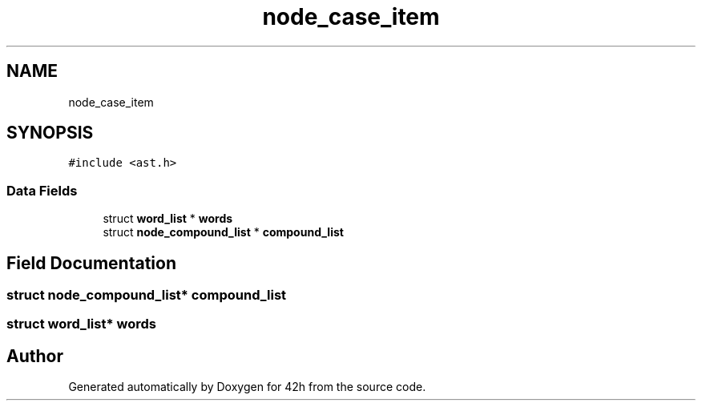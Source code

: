 .TH "node_case_item" 3 "Mon May 25 2020" "Version v0.1" "42h" \" -*- nroff -*-
.ad l
.nh
.SH NAME
node_case_item
.SH SYNOPSIS
.br
.PP
.PP
\fC#include <ast\&.h>\fP
.SS "Data Fields"

.in +1c
.ti -1c
.RI "struct \fBword_list\fP * \fBwords\fP"
.br
.ti -1c
.RI "struct \fBnode_compound_list\fP * \fBcompound_list\fP"
.br
.in -1c
.SH "Field Documentation"
.PP 
.SS "struct \fBnode_compound_list\fP* compound_list"

.SS "struct \fBword_list\fP* words"


.SH "Author"
.PP 
Generated automatically by Doxygen for 42h from the source code\&.
